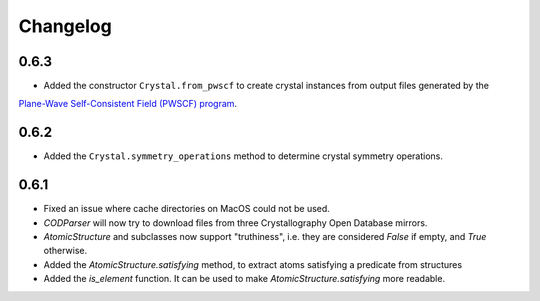 
Changelog
=========

0.6.3
-----

* Added the constructor ``Crystal.from_pwscf`` to create crystal instances from output files generated by the 
`Plane-Wave Self-Consistent Field (PWSCF) program <https://www.quantum-espresso.org/Doc/pw_user_guide/>`_.  

0.6.2
-----

* Added the ``Crystal.symmetry_operations`` method to determine crystal symmetry operations.

0.6.1
-----

* Fixed an issue where cache directories on MacOS could not be used.
* `CODParser` will now try to download files from three Crystallography Open Database mirrors.
* `AtomicStructure` and subclasses now support "truthiness", i.e. they are considered `False` if empty, and `True` otherwise.
* Added the `AtomicStructure.satisfying` method, to extract atoms satisfying a predicate from structures
* Added the `is_element` function. It can be used to make `AtomicStructure.satisfying` more readable.